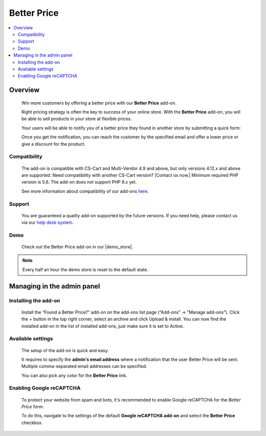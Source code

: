 *********************
Better Price
*********************

.. raw:: html

    <div class="buy-now">
        <a href="https://marketplace.simtechdev.com/landing/100000105" class="btn buy-now__btn">Buy now</a>
    </div>



.. contents::
    :local: 
    :depth: 2

--------
Overview
--------

    Win more customers by offering a better price with our **Better Price** add-on.

    Right pricing strategy is often the key to success of your online store. With the **Better Price** add-on, you will be able to sell products in your store at flexible prices.

    .. fancybox:: img/Found_a_better_price_007.png
        :alt: Better Price. Product page

    Your users will be able to notify you of a better price they found in another store by submitting a quick form:

    .. fancybox:: img/Found_a_better_price_006.png
        :alt: Better Price add-on for CS-Cart
        :width: 550px

    Once you get the notification, you can reach the customer by the specified email and offer a lower price or give a discount for the product.

    .. fancybox:: img/Found_a_better_price_004.png
        :alt: CS-Cart Better Price add-on
        :width: 550px

=============
Compatibility
=============

    The add-on is compatible with CS-Cart and Multi-Vendor 4.9 and above, but only versions 4.12.x and above are supported. Need compatibility with another CS-Cart version? |Contact us now.|
    Minimum required PHP version is 5.6. The add-on does not support PHP 8.x yet.

    See more information about compatibility of our add-ons `here <https://docs.cs-cart.com/marketplace-addons/compatibility/index.html>`_.

=======
Support
=======

    You are guaranteed a quality add-on supported by the future versions. If you need help, please contact us via our `help desk system <https://helpdesk.cs-cart.com>`_.

====
Demo
====

    Check out the Better Price add-on in our |demo_store|.

.. |demo_store| raw:: html

   <!--noindex--><a href="http://found-a-better-price.demo.simtechdev.com/" target="_blank" rel="nofollow">demo store</a><!--/noindex-->

.. note::
    
    Every half an hour the demo store is reset to the default state.

---------------------------
Managing in the admin panel
---------------------------

=====================
Installing the add-on
=====================

    Install the “Found a Better Price?” add-on on the add-ons list page (“Add-ons” → ”Manage add-ons”). Click the + button in the top right corner, select an archive and click Upload & install. You can now find the installed add-on in the list of installed add-ons, just make sure it is set to Active.

    .. fancybox:: img/Found_a_better_price_001.png
        :alt: CS-Cart Best offer add-on

==================
Available settings
==================

    The setup of the add-on is quick and easy.

    .. fancybox:: img/Found_a_better_price_002.png
        :alt: settings of the Better Price add-on 

    It requires to specify the **admin's email address** where a notification that the user Better Price will be sent. Multiple comma-separated email addresses can be specified.

    You can also pick any color for the **Better Price** link.

=========================
Enabling Google reCAPTCHA
=========================

    To protect your website from spam and bots, it's recommended to enable Google reCAPTCHA for the *Better Price* form.

    .. fancybox:: img/Found_a_better_price_005.png
        :alt: Enabling Google reCAPTCHA in CS-Cart
        :width: 550px

    To do this, navigate to the settings of the default **Google reCAPTCHA add-on** and select the **Better Price** checkbox.

    .. fancybox:: img/Found_a_better_price_003.png
        :alt: Google reCAPTCHA settings